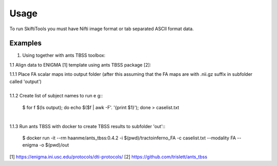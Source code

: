 ######
Usage
######


To run SkiftiTools you must have Nifti image format or tab separated ASCII format data.



Examples
--------

1. Using together with ants TBSS toolbox:
   
1.1 Align data to ENIGMA [1] template using ants TBSS package [2]:

| 1.1.1 Place FA scalar maps into output folder (after this assuming that the FA maps are with .nii.gz suffix in subfolder called 'output')
|
| 1.1.2 Create list of subject names to run e g::

   $ for f $(ls output); do echo $($f | awk -F'. '{print $1}'); done > caselist.txt
|
| 1.1.3 Run ants TBSS with docker to create TBSS results to subfolder 'out'::

   $ docker run -it --rm haanme/ants_tbss:0.4.2 -i $(pwd)/tractoinferno_FA -c caselist.txt --modality FA --enigma -o $(pwd)/out

[1] https://enigma.ini.usc.edu/protocols/dti-protocols/
[2] https://github.com/trislett/ants_tbss